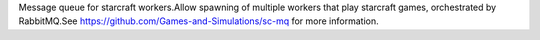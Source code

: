Message queue for starcraft workers.Allow spawning of multiple workers that play starcraft games, orchestrated by RabbitMQ.See https://github.com/Games-and-Simulations/sc-mq for more information.


